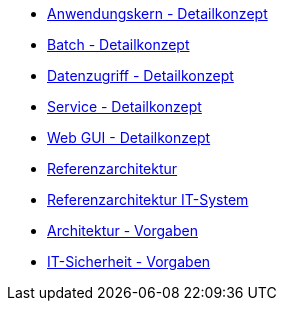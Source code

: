 * xref:detailkonzept-komponente-anwendungskern/master.adoc[Anwendungskern - Detailkonzept]
* xref:detailkonzept-komponente-batch/master.adoc[Batch - Detailkonzept]
* xref:detailkonzept-komponente-datenzugriff/master.adoc[Datenzugriff - Detailkonzept]
* xref:detailkonzept-komponente-service/master.adoc[Service - Detailkonzept]
* xref:detailkonzept-komponente-web-gui/master.adoc[Web GUI - Detailkonzept]
* xref:referenzarchitektur/master.adoc[Referenzarchitektur]
* xref:referenzarchitektur-it-system/master.adoc[Referenzarchitektur IT-System]
* xref:vorgaben-architektur/master.adoc[Architektur - Vorgaben]
* xref:vorgaben-it-sicherheit/master.adoc[IT-Sicherheit - Vorgaben]


